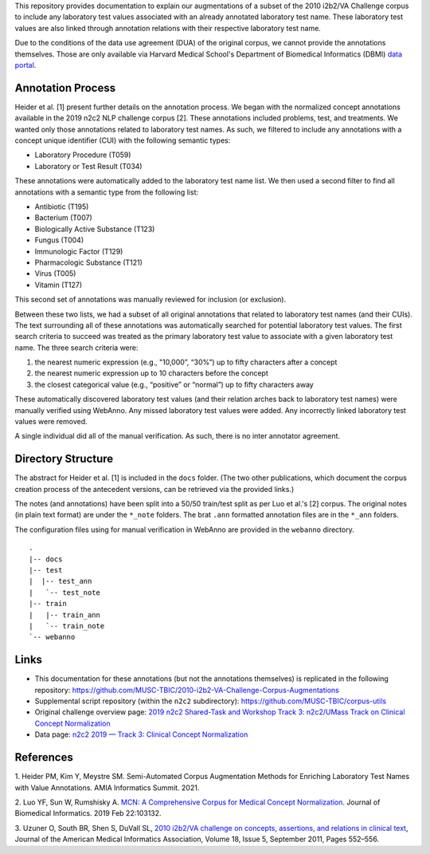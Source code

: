 
This repository provides documentation to explain our augmentations of
a subset of the 2010 i2b2/VA Challenge corpus to include any
laboratory test values associated with an already annotated laboratory test
name.  These laboratory test values are also linked through annotation
relations with their respective laboratory test name.

Due to the conditions of the data use agreement (DUA) of the original
corpus, we cannot provide the annotations themselves. Those are only
available via Harvard Medical School's Department of Biomedical
Informatics (DBMI) `data portal
<https://portal.dbmi.hms.harvard.edu/data-sets/>`_.

Annotation Process
==================

Heider et al. [1] present further details on the annotation process.
We began with the normalized concept annotations available in the 2019
n2c2 NLP challenge corpus [2]. These annotations included problems,
test, and treatments. We wanted only those annotations related to
laboratory test names. As such, we filtered to include any annotations
with a concept unique identifier (CUI) with the following semantic types:

- Laboratory Procedure (T059)
- Laboratory or Test Result (T034)

These annotations were automatically added to the laboratory test name
list. We then used a second filter to find all annotations with a
semantic type from the following list:

- Antibiotic (T195)
- Bacterium (T007)
- Biologically Active Substance (T123)
- Fungus (T004)
- Immunologic Factor (T129)
- Pharmacologic Substance (T121)
- Virus (T005)
- Vitamin (T127)

This second set of annotations was manually reviewed for inclusion (or
exclusion).

Between these two lists, we had a subset of all original annotations
that related to laboratory test names (and their CUIs). The text
surrounding all of these annotations was automatically searched for
potential laboratory test values. The first search criteria to succeed
was treated as the primary laboratory test value to associate with a
given laboratory test name. The three search criteria were:

1. the nearest numeric expression (e.g., "10,000”, “30%”) up to fifty
   characters after a concept
2. the nearest numeric expression up to 10 characters before the
   concept
3. the closest categorical value (e.g., “positive” or “normal”) up to
   fifty characters away

These automatically discovered laboratory test values (and their
relation arches back to laboratory test names) were manually verified
using WebAnno. Any missed laboratory test values were added. Any
incorrectly linked laboratory test values were removed.

A single individual did all of the manual verification. As such, there
is no inter annotator agreement.

Directory Structure
===================

The abstract for Heider et al. [1] is included in the ``docs`` folder.
(The two other publications, which document the corpus creation
process of the antecedent versions, can be retrieved via the provided
links.)

The notes (and annotations) have been split into a 50/50 train/test
split as per Luo et al.'s [2] corpus. The original notes (in plain
text format) are under the ``*_note`` folders. The brat ``.ann``
formatted annotation files are in the ``*_ann`` folders.

The configuration files using for manual verification in WebAnno are
provided in the ``webanno`` directory.

::

  . 
  |-- docs 
  |-- test
  |  |-- test_ann
  |   `-- test_note
  |-- train
  |   |-- train_ann
  |   `-- train_note
  `-- webanno


Links
=====

- This documentation for these annotations (but not the annotations themselves) is replicated in the following repository:  https://github.com/MUSC-TBIC/2010-i2b2-VA-Challenge-Corpus-Augmentations
- Supplemental script repository (within the ``n2c2`` subdirectory):  https://github.com/MUSC-TBIC/corpus-utils 
- Original challenge overview page:  `2019 n2c2 Shared-Task and Workshop Track 3: n2c2/UMass Track on Clinical Concept Normalization <https://n2c2.dbmi.hms.harvard.edu/track3>`_
- Data page: `n2c2 2019 — Track 3: Clinical Concept Normalization <https://portal.dbmi.hms.harvard.edu/projects/n2c2-2019-t3/>`_


References
==========

1. Heider PM, Kim Y, Meystre SM. Semi-Automated Corpus Augmentation
Methods for Enriching Laboratory Test Names with Value Annotations.
AMIA Informatics Summit. 2021.

2. Luo YF, Sun W, Rumshisky A. `MCN: A Comprehensive Corpus for
Medical Concept Normalization
<https://www.ncbi.nlm.nih.gov/pubmed/30802545>`_. Journal of
Biomedical Informatics. 2019 Feb 22:103132.

3. Uzuner O, South BR, Shen S, DuVall SL, `2010 i2b2/VA challenge on
concepts, assertions, and relations in clinical text
<https://doi.org/10.1136/amiajnl-2011-000203>`_, Journal of the
American Medical Informatics Association, Volume 18, Issue 5,
September 2011, Pages 552–556.
